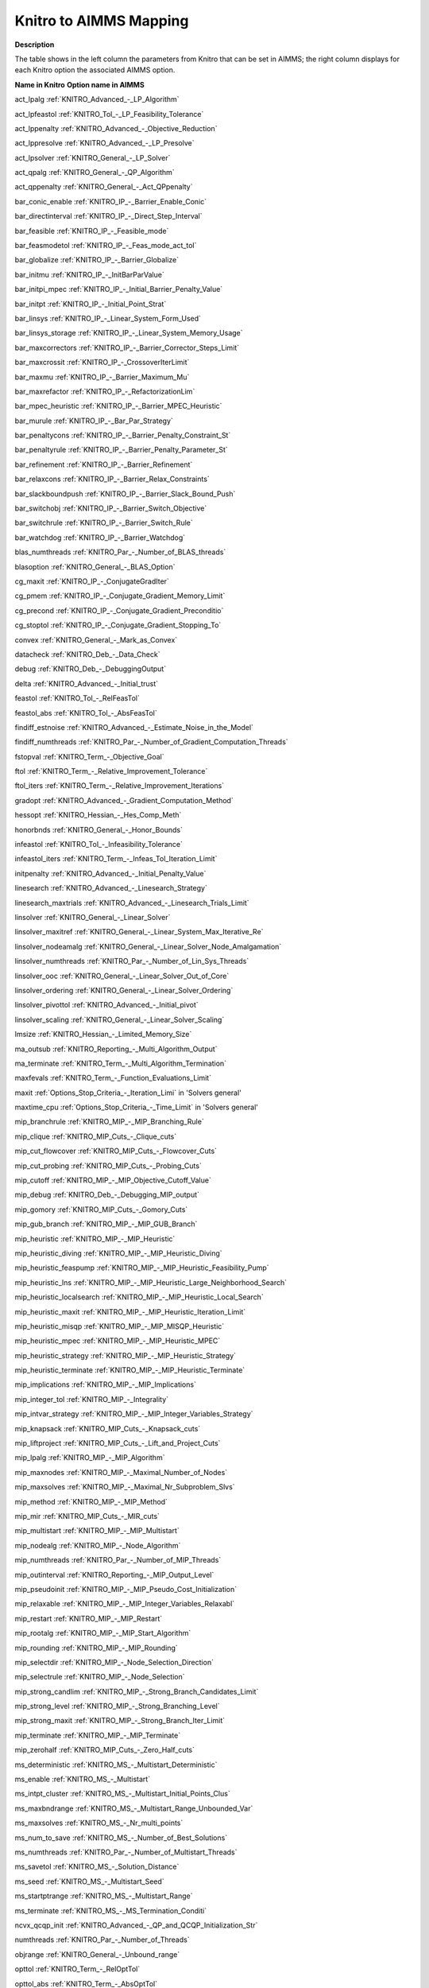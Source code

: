 

.. _KNITRO_to_AIMMS_Mapping:
.. _KNITRO_KNITRO_to_AIMMS_Mapping:


Knitro to AIMMS Mapping
============================

**Description** 

The table shows in the left column the parameters from Knitro that can be set in AIMMS; the right column displays for each Knitro option the associated AIMMS option.



**Name in Knitro** 	**Option name in AIMMS** 	

act_lpalg	:ref:`KNITRO_Advanced_-_LP_Algorithm`  	

act_lpfeastol	:ref:`KNITRO_Tol_-_LP_Feasibility_Tolerance`  

act_lppenalty	:ref:`KNITRO_Advanced_-_Objective_Reduction`  	

act_lppresolve	:ref:`KNITRO_Advanced_-_LP_Presolve`  	

act_lpsolver	:ref:`KNITRO_General_-_LP_Solver` 	

act_qpalg	:ref:`KNITRO_General_-_QP_Algorithm`  

act_qppenalty	:ref:`KNITRO_General_-_Act_QPpenalty` 	

bar_conic_enable	:ref:`KNITRO_IP_-_Barrier_Enable_Conic`  

bar_directinterval	:ref:`KNITRO_IP_-_Direct_Step_Interval`  	

bar_feasible	:ref:`KNITRO_IP_-_Feasible_mode`  		

bar_feasmodetol	:ref:`KNITRO_IP_-_Feas_mode_act_tol`  

bar_globalize	:ref:`KNITRO_IP_-_Barrier_Globalize` 	

bar_initmu	:ref:`KNITRO_IP_-_InitBarParValue` 	

bar_initpi_mpec	:ref:`KNITRO_IP_-_Initial_Barrier_Penalty_Value`  

bar_initpt	:ref:`KNITRO_IP_-_Initial_Point_Strat`  

bar_linsys	:ref:`KNITRO_IP_-_Linear_System_Form_Used` 

bar_linsys_storage	:ref:`KNITRO_IP_-_Linear_System_Memory_Usage` 

bar_maxcorrectors	:ref:`KNITRO_IP_-_Barrier_Corrector_Steps_Limit`  

bar_maxcrossit	:ref:`KNITRO_IP_-_CrossoverIterLimit`  

bar_maxmu	:ref:`KNITRO_IP_-_Barrier_Maximum_Mu` 	

bar_maxrefactor	:ref:`KNITRO_IP_-_RefactorizationLim` 	

bar_mpec_heuristic	:ref:`KNITRO_IP_-_Barrier_MPEC_Heuristic`  	

bar_murule	:ref:`KNITRO_IP_-_Bar_Par_Strategy`  	

bar_penaltycons	:ref:`KNITRO_IP_-_Barrier_Penalty_Constraint_St`  	

bar_penaltyrule	:ref:`KNITRO_IP_-_Barrier_Penalty_Parameter_St`  	

bar_refinement	:ref:`KNITRO_IP_-_Barrier_Refinement`  

bar_relaxcons	:ref:`KNITRO_IP_-_Barrier_Relax_Constraints`  

bar_slackboundpush	:ref:`KNITRO_IP_-_Barrier_Slack_Bound_Push`  

bar_switchobj	:ref:`KNITRO_IP_-_Barrier_Switch_Objective` 

bar_switchrule	:ref:`KNITRO_IP_-_Barrier_Switch_Rule`  

bar_watchdog	:ref:`KNITRO_IP_-_Barrier_Watchdog`  

blas_numthreads	:ref:`KNITRO_Par_-_Number_of_BLAS_threads`  

blasoption	:ref:`KNITRO_General_-_BLAS_Option` 	

cg_maxit	:ref:`KNITRO_IP_-_ConjugateGradIter` 	

cg_pmem	:ref:`KNITRO_IP_-_Conjugate_Gradient_Memory_Limit` 	

cg_precond	:ref:`KNITRO_IP_-_Conjugate_Gradient_Preconditio` 	

cg_stoptol	:ref:`KNITRO_IP_-_Conjugate_Gradient_Stopping_To` 

convex	:ref:`KNITRO_General_-_Mark_as_Convex` 	

datacheck	:ref:`KNITRO_Deb_-_Data_Check`  

debug	:ref:`KNITRO_Deb_-_DebuggingOutput`  

delta	:ref:`KNITRO_Advanced_-_Initial_trust`  	

feastol	:ref:`KNITRO_Tol_-_RelFeasTol`  

feastol_abs	:ref:`KNITRO_Tol_-_AbsFeasTol`  

findiff_estnoise	:ref:`KNITRO_Advanced_-_Estimate_Noise_in_the_Model`  

findiff_numthreads	:ref:`KNITRO_Par_-_Number_of_Gradient_Computation_Threads`  

fstopval	:ref:`KNITRO_Term_-_Objective_Goal`  

ftol	:ref:`KNITRO_Term_-_Relative_Improvement_Tolerance`  

ftol_iters	:ref:`KNITRO_Term_-_Relative_Improvement_Iterations`  

gradopt	:ref:`KNITRO_Advanced_-_Gradient_Computation_Method`  	

hessopt	:ref:`KNITRO_Hessian_-_Hes_Comp_Meth`  	

honorbnds	:ref:`KNITRO_General_-_Honor_Bounds`  			

infeastol	:ref:`KNITRO_Tol_-_Infeasibility_Tolerance`  

infeastol_iters	:ref:`KNITRO_Term_-_Infeas_Tol_Iteration_Limit`  

initpenalty	:ref:`KNITRO_Advanced_-_Initial_Penalty_Value` 	

linesearch	:ref:`KNITRO_Advanced_-_Linesearch_Strategy` 

linesearch_maxtrials	:ref:`KNITRO_Advanced_-_Linesearch_Trials_Limit` 

linsolver	:ref:`KNITRO_General_-_Linear_Solver` 	

linsolver_maxitref	:ref:`KNITRO_General_-_Linear_System_Max_Iterative_Re` 	

linsolver_nodeamalg	:ref:`KNITRO_General_-_Linear_Solver_Node_Amalgamation` 

linsolver_numthreads	:ref:`KNITRO_Par_-_Number_of_Lin_Sys_Threads`  

linsolver_ooc	:ref:`KNITRO_General_-_Linear_Solver_Out_of_Core` 

linsolver_ordering	:ref:`KNITRO_General_-_Linear_Solver_Ordering` 

linsolver_pivottol	:ref:`KNITRO_Advanced_-_Initial_pivot`  

linsolver_scaling	:ref:`KNITRO_General_-_Linear_Solver_Scaling` 

lmsize	:ref:`KNITRO_Hessian_-_Limited_Memory_Size` 

ma_outsub	:ref:`KNITRO_Reporting_-_Multi_Algorithm_Output`  	

ma_terminate	:ref:`KNITRO_Term_-_Multi_Algorithm_Termination` 		

maxfevals	:ref:`KNITRO_Term_-_Function_Evaluations_Limit` 	

maxit	:ref:`Options_Stop_Criteria_-_Iteration_Limi`  in 'Solvers general'	

maxtime_cpu	:ref:`Options_Stop_Criteria_-_Time_Limit`  in 'Solvers general'	

mip_branchrule	:ref:`KNITRO_MIP_-_MIP_Branching_Rule`  

mip_clique	:ref:`KNITRO_MIP_Cuts_-_Clique_cuts`  

mip_cut_flowcover	:ref:`KNITRO_MIP_Cuts_-_Flowcover_Cuts`  

mip_cut_probing	:ref:`KNITRO_MIP_Cuts_-_Probing_Cuts`  

mip_cutoff	:ref:`KNITRO_MIP_-_MIP_Objective_Cutoff_Value`  

mip_debug	:ref:`KNITRO_Deb_-_Debugging_MIP_output`  

mip_gomory	:ref:`KNITRO_MIP_Cuts_-_Gomory_Cuts`  

mip_gub_branch	:ref:`KNITRO_MIP_-_MIP_GUB_Branch` 

mip_heuristic	:ref:`KNITRO_MIP_-_MIP_Heuristic` 

mip_heuristic_diving	:ref:`KNITRO_MIP_-_MIP_Heuristic_Diving` 

mip_heuristic_feaspump	:ref:`KNITRO_MIP_-_MIP_Heuristic_Feasibility_Pump` 

mip_heuristic_lns	:ref:`KNITRO_MIP_-_MIP_Heuristic_Large_Neighborhood_Search` 

mip_heuristic_localsearch	:ref:`KNITRO_MIP_-_MIP_Heuristic_Local_Search` 

mip_heuristic_maxit	:ref:`KNITRO_MIP_-_MIP_Heuristic_Iteration_Limit` 

mip_heuristic_misqp	:ref:`KNITRO_MIP_-_MIP_MISQP_Heuristic` 

mip_heuristic_mpec	:ref:`KNITRO_MIP_-_MIP_Heuristic_MPEC` 

mip_heuristic_strategy	:ref:`KNITRO_MIP_-_MIP_Heuristic_Strategy` 

mip_heuristic_terminate	:ref:`KNITRO_MIP_-_MIP_Heuristic_Terminate` 

mip_implications	:ref:`KNITRO_MIP_-_MIP_Implications` 

mip_integer_tol	:ref:`KNITRO_MIP_-_Integrality` 

mip_intvar_strategy	:ref:`KNITRO_MIP_-_MIP_Integer_Variables_Strategy` 

mip_knapsack	:ref:`KNITRO_MIP_Cuts_-_Knapsack_cuts`  

mip_liftproject	:ref:`KNITRO_MIP_Cuts_-_Lift_and_Project_Cuts`  

mip_lpalg	:ref:`KNITRO_MIP_-_MIP_Algorithm`  

mip_maxnodes	:ref:`KNITRO_MIP_-_Maximal_Number_of_Nodes`  

mip_maxsolves	:ref:`KNITRO_MIP_-_Maximal_Nr_Subproblem_Slvs`  

mip_method	:ref:`KNITRO_MIP_-_MIP_Method`  

mip_mir	:ref:`KNITRO_MIP_Cuts_-_MIR_cuts`  

mip_multistart	:ref:`KNITRO_MIP_-_MIP_Multistart`  

mip_nodealg	:ref:`KNITRO_MIP_-_Node_Algorithm`  

mip_numthreads	:ref:`KNITRO_Par_-_Number_of_MIP_Threads`  

mip_outinterval	:ref:`KNITRO_Reporting_-_MIP_Output_Level`  

mip_pseudoinit	:ref:`KNITRO_MIP_-_MIP_Pseudo_Cost_Initialization` 

mip_relaxable	:ref:`KNITRO_MIP_-_MIP_Integer_Variables_Relaxabl` 

mip_restart	:ref:`KNITRO_MIP_-_MIP_Restart` 

mip_rootalg	:ref:`KNITRO_MIP_-_MIP_Start_Algorithm`  

mip_rounding	:ref:`KNITRO_MIP_-_MIP_Rounding`  

mip_selectdir	:ref:`KNITRO_MIP_-_Node_Selection_Direction`  

mip_selectrule	:ref:`KNITRO_MIP_-_Node_Selection`  

mip_strong_candlim	:ref:`KNITRO_MIP_-_Strong_Branch_Candidates_Limit`  

mip_strong_level	:ref:`KNITRO_MIP_-_Strong_Branching_Level`  

mip_strong_maxit	:ref:`KNITRO_MIP_-_Strong_Branch_Iter_Limit`  

mip_terminate	:ref:`KNITRO_MIP_-_MIP_Terminate`  

mip_zerohalf	:ref:`KNITRO_MIP_Cuts_-_Zero_Half_cuts`  

ms_deterministic	:ref:`KNITRO_MS_-_Multistart_Deterministic`  

ms_enable	:ref:`KNITRO_MS_-_Multistart`  

ms_intpt_cluster	:ref:`KNITRO_MS_-_Multistart_Initial_Points_Clus`  

ms_maxbndrange	:ref:`KNITRO_MS_-_Multistart_Range_Unbounded_Var`  

ms_maxsolves	:ref:`KNITRO_MS_-_Nr_multi_points`  	

ms_num_to_save	:ref:`KNITRO_MS_-_Number_of_Best_Solutions`  

ms_numthreads	:ref:`KNITRO_Par_-_Number_of_Multistart_Threads` 

ms_savetol	:ref:`KNITRO_MS_-_Solution_Distance`  

ms_seed	:ref:`KNITRO_MS_-_Multistart_Seed`  

ms_startptrange	:ref:`KNITRO_MS_-_Multistart_Range`  

ms_terminate	:ref:`KNITRO_MS_-_MS_Termination_Conditi`  

ncvx_qcqp_init	:ref:`KNITRO_Advanced_-_QP_and_QCQP_Initialization_Str`  	

numthreads	:ref:`KNITRO_Par_-_Number_of_Threads`  	

objrange	:ref:`KNITRO_General_-_Unbound_range`  

opttol	:ref:`KNITRO_Term_-_RelOptTol`  

opttol_abs	:ref:`KNITRO_Term_-_AbsOptTol`  

outlev	:ref:`KNITRO_Reporting_-_StatusFileDi`  	

numthreads	:ref:`KNITRO_Par_-_Number_of_Threads`  	

presolve	:ref:`KNITRO_Presolve_-_Presolve` 

presolve_initpt	:ref:`KNITRO_Presolve_-_Presolve_Initial_Point_Shift` 

presolve_level	:ref:`KNITRO_Presolve_-_Presolve_Level`  

presolve_passes	:ref:`KNITRO_Presolve_-_Presolve_Passes`  

presolve_tol	:ref:`KNITRO_Presolve_-_Presolve_Tolerance`  

presolveop_redundant	:ref:`KNITRO_Presolve_-_Presolve_Redundant_Constraints` 

presolveop_substitution	:ref:`KNITRO_Presolve_-_Presolve_Substitution` 

presolveop_substitution_tol	:ref:`KNITRO_Presolve_-_Presolve_Substitution_Tolerance` 

presolveop_tighten	:ref:`KNITRO_Presolve_-_Tighten_Variable_Bounds`  

restarts	:ref:`KNITRO_General_-_Restarts`  

restarts_maxit	:ref:`KNITRO_General_-_Restarts_Iteration_Limit`  

scale	:ref:`KNITRO_General_-_Scaling`  		

scale_vars	:ref:`KNITRO_General_-_Scale_Variables`  	

soc	:ref:`KNITRO_Hessian_-_SecondOrderCor`  	

strat_warm_start	:ref:`KNITRO_General_-_Warm_Start_Strategy`  

tuner	:ref:`KNITRO_Tuner_-_Tuner`  	

tuner_maxtime_cpu	:ref:`KNITRO_Tuner_-_Tuner_Time_Limit`  	

tuner_outsub	:ref:`KNITRO_Tuner_-_Tuner_Output`  	

tuner_terminate	:ref:`KNITRO_Tuner_-_Tuner_Terminate`  	

xtol	:ref:`KNITRO_Advanced_-_SolutionProgressTol` 	

xtol_iters	:ref:`KNITRO_Advanced_-_Solution_Progress_Iterations` 	




